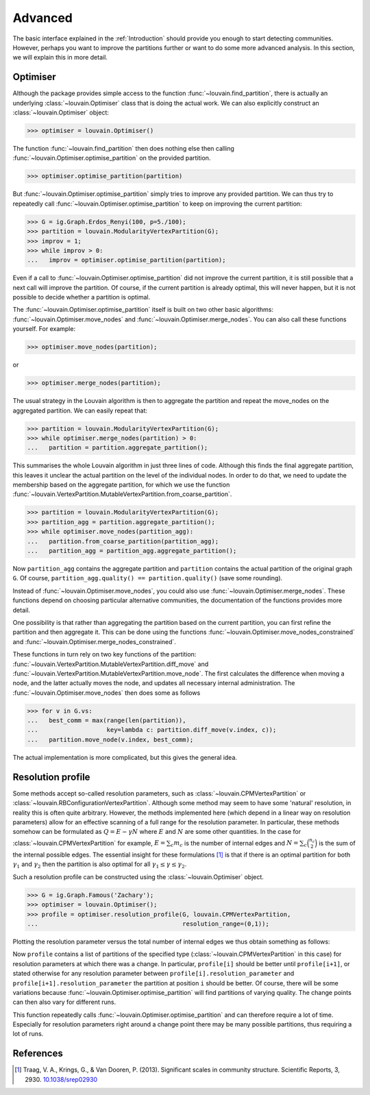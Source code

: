 Advanced
========

The basic interface explained in the :ref:`Introduction` should provide you
enough to start detecting communities. However, perhaps you want to improve the
partitions further or want to do some more advanced analysis. In this section,
we will explain this in more detail.

Optimiser
---------

Although the package provides simple access to the function
:func:`~louvain.find_partition`, there is actually an underlying
:class:`~louvain.Optimiser` class that is doing the actual work. We can also
explicitly construct an :class:`~louvain.Optimiser` object:

>>> optimiser = louvain.Optimiser()

The function :func:`~louvain.find_partition` then does nothing else then
calling :func:`~louvain.Optimiser.optimise_partition` on the provided
partition.

>>> optimiser.optimise_partition(partition)

But :func:`~louvain.Optimiser.optimise_partition` simply tries to improve any
provided partition. We can thus try to repeatedly call
:func:`~louvain.Optimiser.optimise_partition` to keep on improving the current
partition:

>>> G = ig.Graph.Erdos_Renyi(100, p=5./100); 
>>> partition = louvain.ModularityVertexPartition(G);
>>> improv = 1;
>>> while improv > 0: 
...   improv = optimiser.optimise_partition(partition);

Even if a call to :func:`~louvain.Optimiser.optimise_partition` did not improve
the current partition, it is still possible that a next call will improve the
partition. Of course, if the current partition is already optimal, this will
never happen, but it is not possible to decide whether a partition is optimal.

The :func:`~louvain.Optimiser.optimise_partition` itself is built on two other
basic algorithms: :func:`~louvain.Optimiser.move_nodes` and
:func:`~louvain.Optimiser.merge_nodes`. You can also call these functions
yourself. For example:

>>> optimiser.move_nodes(partition);

or

>>> optimiser.merge_nodes(partition);

The usual strategy in the Louvain algorithm is then to aggregate the partition
and repeat the move_nodes on the aggregated partition. We can easily repeat
that:

>>> partition = louvain.ModularityVertexPartition(G); 
>>> while optimiser.merge_nodes(partition) > 0: 
...   partition = partition.aggregate_partition();

This summarises the whole Louvain algorithm in just three lines of code.
Although this finds the final aggregate partition, this leaves it unclear the
actual partition on the level of the individual nodes. In order to do that, we
need to update the membership based on the aggregate partition, for which we
use the function
:func:`~louvain.VertexPartition.MutableVertexPartition.from_coarse_partition`.

>>> partition = louvain.ModularityVertexPartition(G); 
>>> partition_agg = partition.aggregate_partition();
>>> while optimiser.move_nodes(partition_agg):
...   partition.from_coarse_partition(partition_agg); 
...   partition_agg = partition_agg.aggregate_partition();

Now ``partition_agg`` contains the aggregate partition and ``partition``
contains the actual partition of the original graph ``G``. Of course,
``partition_agg.quality() == partition.quality()`` (save some rounding).

Instead of :func:`~louvain.Optimiser.move_nodes`, you could also use
:func:`~louvain.Optimiser.merge_nodes`. These functions depend on choosing
particular alternative communities, the documentation of the functions provides
more detail.

One possibility is that rather than aggregating the partition based on the
current partition, you can first refine the partition and then aggregate it.
This can be done using the functions
:func:`~louvain.Optimiser.move_nodes_constrained` and
:func:`~louvain.Optimiser.merge_nodes_constrained`.

These functions in turn rely on two key functions of the partition:
:func:`~louvain.VertexPartition.MutableVertexPartition.diff_move` and
:func:`~louvain.VertexPartition.MutableVertexPartition.move_node`. The first
calculates the difference when moving a node, and the latter actually moves the
node, and updates all necessary internal administration. The
:func:`~louvain.Optimiser.move_nodes` then does some as follows

>>> for v in G.vs:
...   best_comm = max(range(len(partition)),
...                   key=lambda c: partition.diff_move(v.index, c));
...   partition.move_node(v.index, best_comm);

The actual implementation is more complicated, but this gives the general idea.

Resolution profile
------------------

Some methods accept so-called resolution parameters, such as
:class:`~louvain.CPMVertexPartition` or
:class:`~louvain.RBConfigurationVertexPartition`. Although some
method may seem to have some 'natural' resolution, in reality this is often
quite arbitrary. However, the methods implemented here (which depend in a
linear way on resolution parameters) allow for an effective scanning of a full
range for the resolution parameter. In particular, these methods somehow can be
formulated as :math:`Q = E - \gamma N` where :math:`E` and :math:`N` are some
other quantities. In the case for
:class:`~louvain.CPMVertexPartition` for example, :math:`E =
\sum_c m_c` is the number of internal edges and :math:`N = \sum_c
\binom{n_c}{2}` is the sum of the internal possible edges. The essential
insight for these formulations [1]_ is that if there is an optimal partition
for both :math:`\gamma_1` and :math:`\gamma_2` then the partition is also
optimal for all :math:`\gamma_1 \leq \gamma \leq \gamma_2`.

Such a resolution profile can be constructed using the
:class:`~louvain.Optimiser` object. 

>>> G = ig.Graph.Famous('Zachary'); 
>>> optimiser = louvain.Optimiser(); 
>>> profile = optimiser.resolution_profile(G, louvain.CPMVertexPartition, 
...                                        resolution_range=(0,1));

Plotting the resolution parameter versus the total number of internal edges we
thus obtain something as follows:

.. image:: figures/resolution_profile.png

Now ``profile`` contains a list of partitions of the specified type
(:class:`~louvain.CPMVertexPartition` in this case) for
resolution parameters at which there was a change. In particular,
``profile[i]`` should be better until ``profile[i+1]``, or stated otherwise for
any resolution parameter between ``profile[i].resolution_parameter`` and
``profile[i+1].resolution_parameter`` the partition at position ``i`` should be
better. Of course, there will be some variations because
:func:`~louvain.Optimiser.optimise_partition` will find partitions of varying
quality. The change points can then also vary for different runs. 

This function repeatedly calls :func:`~louvain.Optimiser.optimise_partition`
and can therefore require a lot of time. Especially for resolution parameters
right around a change point there may be many possible partitions, thus
requiring a lot of runs.

References
----------
.. [1] Traag, V. A., Krings, G., & Van Dooren, P. (2013). Significant scales in
       community structure. Scientific Reports, 3, 2930.  `10.1038/srep02930
       <http://doi.org/10.1038/srep02930>`_
